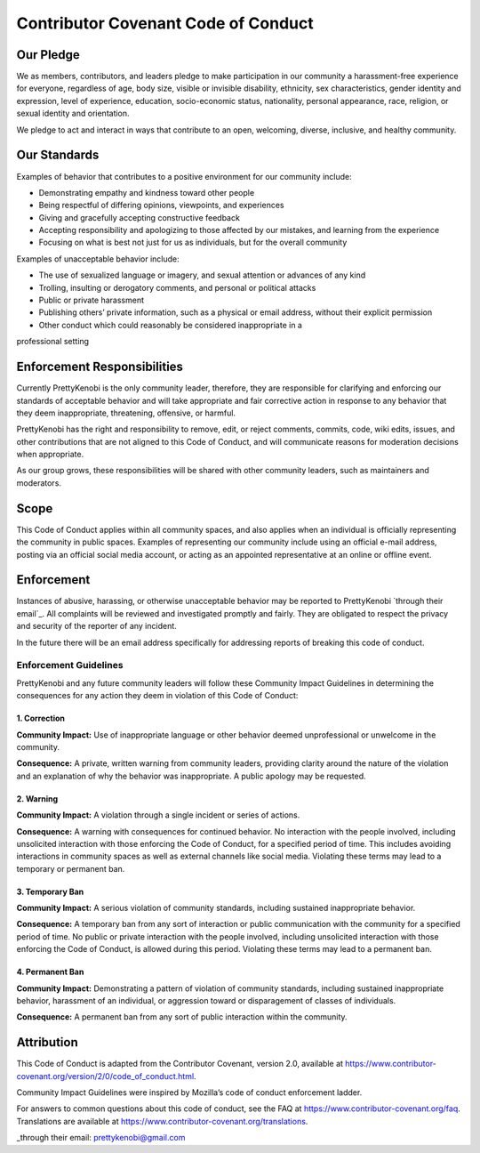 Contributor Covenant Code of Conduct
====================================

Our Pledge
----------

We as members, contributors, and leaders pledge to make participation in our
community a harassment-free experience for everyone, regardless of age, body
size, visible or invisible disability, ethnicity, sex characteristics, gender
identity and expression, level of experience, education, socio-economic status,
nationality, personal appearance, race, religion, or sexual identity
and orientation.

We pledge to act and interact in ways that contribute to an open, welcoming,
diverse, inclusive, and healthy community.

Our Standards
-------------

Examples of behavior that contributes to a positive environment for our
community include:

* Demonstrating empathy and kindness toward other people

* Being respectful of differing opinions, viewpoints, and experiences

* Giving and gracefully accepting constructive feedback

* Accepting responsibility and apologizing to those affected by our mistakes, and learning from the experience

* Focusing on what is best not just for us as individuals, but for the overall community

Examples of unacceptable behavior include:

* The use of sexualized language or imagery, and sexual attention or advances of any kind

* Trolling, insulting or derogatory comments, and personal or political attacks

* Public or private harassment

* Publishing others’ private information, such as a physical or email address, without their explicit permission

* Other conduct which could reasonably be considered inappropriate in a
professional setting

Enforcement Responsibilities
----------------------------

Currently PrettyKenobi is the only community leader, therefore, they are responsible for clarifying and enforcing our standards of acceptable behavior and will take appropriate and fair corrective action in response to any behavior that they deem inappropriate, threatening, offensive,
or harmful.

PrettyKenobi has the right and responsibility to remove, edit, or reject
comments, commits, code, wiki edits, issues, and other contributions that are
not aligned to this Code of Conduct, and will communicate reasons for moderation
decisions when appropriate.

As our group grows, these responsibilities will be shared with other community leaders, such as maintainers and moderators.

Scope
-----

This Code of Conduct applies within all community spaces, and also applies when
an individual is officially representing the community in public spaces.
Examples of representing our community include using an official e-mail address,
posting via an official social media account, or acting as an appointed
representative at an online or offline event.

Enforcement
-----------

Instances of abusive, harassing, or otherwise unacceptable behavior may be
reported to PrettyKenobi `through their email`_. All complaints will be reviewed and investigated promptly and fairly. They are obligated to respect the privacy and security of the reporter of any incident.

In the future there will be an email address specifically for addressing reports of breaking this code of conduct.

Enforcement Guidelines
~~~~~~~~~~~~~~~~~~~~~~

PrettyKenobi and any future community leaders  will follow these Community Impact Guidelines in determining the consequences for any action they deem in violation of this Code of Conduct:

1. Correction
*************

**Community Impact:** Use of inappropriate language or other behavior deemed
unprofessional or unwelcome in the community.

**Consequence:** A private, written warning from community leaders, providing
clarity around the nature of the violation and an explanation of why the
behavior was inappropriate. A public apology may be requested.

2. Warning
**********

**Community Impact:** A violation through a single incident or series
of actions.

**Consequence:** A warning with consequences for continued behavior. No interaction with the people involved, including unsolicited interaction with
those enforcing the Code of Conduct, for a specified period of time. This includes avoiding interactions in community spaces as well as external channels
like social media. Violating these terms may lead to a temporary or permanent ban.

3. Temporary Ban
****************

**Community Impact:** A serious violation of community standards, including
sustained inappropriate behavior.

**Consequence:** A temporary ban from any sort of interaction or public
communication with the community for a specified period of time. No public or
private interaction with the people involved, including unsolicited interaction
with those enforcing the Code of Conduct, is allowed during this period. Violating these terms may lead to a permanent ban.

4. Permanent Ban
****************

**Community Impact:** Demonstrating a pattern of violation of community
standards, including sustained inappropriate behavior,  harassment of an
individual, or aggression toward or disparagement of classes of individuals.

**Consequence:** A permanent ban from any sort of public interaction within
the community.

Attribution
-----------

This Code of Conduct is adapted from the Contributor Covenant,
version 2.0, available at
https://www.contributor-covenant.org/version/2/0/code_of_conduct.html.

Community Impact Guidelines were inspired by Mozilla’s code of conduct
enforcement ladder.

For answers to common questions about this code of conduct, see the FAQ at
https://www.contributor-covenant.org/faq. Translations are available at
https://www.contributor-covenant.org/translations.

_through their email: prettykenobi@gmail.com
